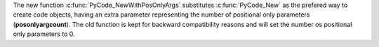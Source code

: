 The new function :c:func:`PyCode_NewWithPosOnlyArgs` substitutes
:c:func:`PyCode_New` as the prefered way to create code objects, having an
extra parameter representing the number of positional only parameters
(**posonlyargcount**).  The old function is kept for backward compatibility
reasons and will set the number os positional only parameters to 0.
